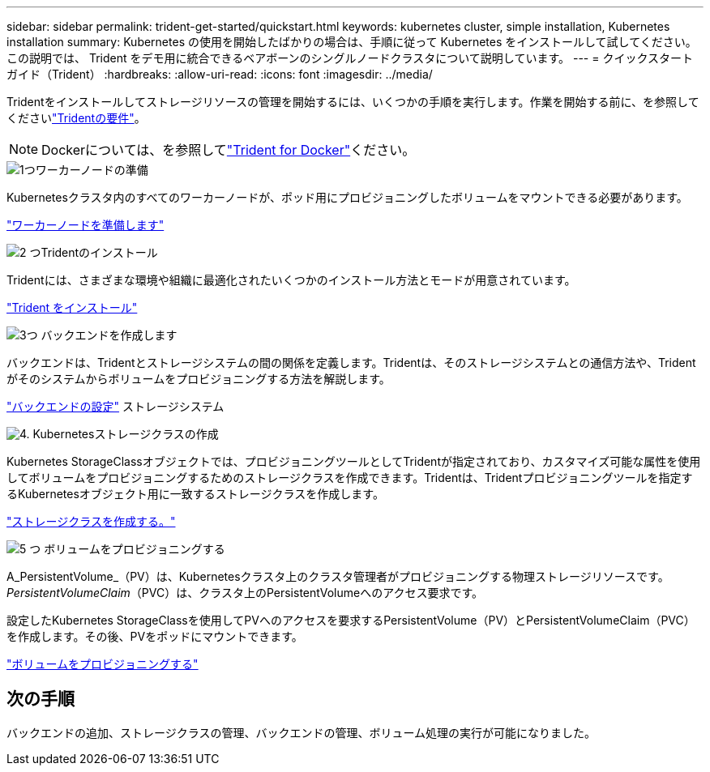 ---
sidebar: sidebar 
permalink: trident-get-started/quickstart.html 
keywords: kubernetes cluster, simple installation, Kubernetes installation 
summary: Kubernetes の使用を開始したばかりの場合は、手順に従って Kubernetes をインストールして試してください。この説明では、 Trident をデモ用に統合できるベアボーンのシングルノードクラスタについて説明しています。 
---
= クイックスタートガイド（Trident）
:hardbreaks:
:allow-uri-read: 
:icons: font
:imagesdir: ../media/


[role="lead"]
Tridentをインストールしてストレージリソースの管理を開始するには、いくつかの手順を実行します。作業を開始する前に、を参照してくださいlink:requirements.html["Tridentの要件"]。


NOTE: Dockerについては、を参照してlink:../trident-docker/deploy-docker.html["Trident for Docker"]ください。

.image:https://raw.githubusercontent.com/NetAppDocs/common/main/media/number-1.png["1つ"]ワーカーノードの準備
[role="quick-margin-para"]
Kubernetesクラスタ内のすべてのワーカーノードが、ポッド用にプロビジョニングしたボリュームをマウントできる必要があります。

[role="quick-margin-para"]
link:../trident-use/worker-node-prep.html["ワーカーノードを準備します"]

.image:https://raw.githubusercontent.com/NetAppDocs/common/main/media/number-2.png["2 つ"]Tridentのインストール
[role="quick-margin-para"]
Tridentには、さまざまな環境や組織に最適化されたいくつかのインストール方法とモードが用意されています。

[role="quick-margin-para"]
link:../trident-get-started/kubernetes-deploy.html["Trident をインストール"]

.image:https://raw.githubusercontent.com/NetAppDocs/common/main/media/number-3.png["3つ"] バックエンドを作成します
[role="quick-margin-para"]
バックエンドは、Tridentとストレージシステムの間の関係を定義します。Tridentは、そのストレージシステムとの通信方法や、Tridentがそのシステムからボリュームをプロビジョニングする方法を解説します。

[role="quick-margin-para"]
link:../trident-use/backends.html["バックエンドの設定"] ストレージシステム

.image:https://raw.githubusercontent.com/NetAppDocs/common/main/media/number-4.png["4."] Kubernetesストレージクラスの作成
[role="quick-margin-para"]
Kubernetes StorageClassオブジェクトでは、プロビジョニングツールとしてTridentが指定されており、カスタマイズ可能な属性を使用してボリュームをプロビジョニングするためのストレージクラスを作成できます。Tridentは、Tridentプロビジョニングツールを指定するKubernetesオブジェクト用に一致するストレージクラスを作成します。

[role="quick-margin-para"]
link:../trident-use/create-stor-class.html["ストレージクラスを作成する。"]

.image:https://raw.githubusercontent.com/NetAppDocs/common/main/media/number-5.png["5 つ"] ボリュームをプロビジョニングする
[role="quick-margin-para"]
A_PersistentVolume_（PV）は、Kubernetesクラスタ上のクラスタ管理者がプロビジョニングする物理ストレージリソースです。_PersistentVolumeClaim_（PVC）は、クラスタ上のPersistentVolumeへのアクセス要求です。

[role="quick-margin-para"]
設定したKubernetes StorageClassを使用してPVへのアクセスを要求するPersistentVolume（PV）とPersistentVolumeClaim（PVC）を作成します。その後、PVをポッドにマウントできます。

[role="quick-margin-para"]
link:../trident-use/vol-provision.html["ボリュームをプロビジョニングする"]



== 次の手順

バックエンドの追加、ストレージクラスの管理、バックエンドの管理、ボリューム処理の実行が可能になりました。
